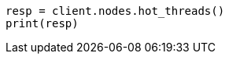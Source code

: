 // This file is autogenerated, DO NOT EDIT
// troubleshooting/common-issues/high-cpu-usage.asciidoc:47

[source, python]
----
resp = client.nodes.hot_threads()
print(resp)
----
